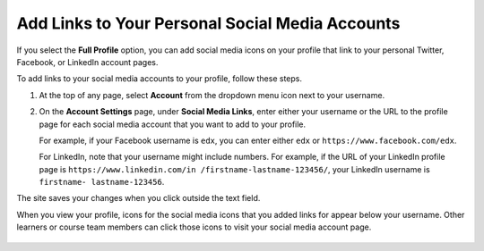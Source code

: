 .. :diataxis-type: how-to

=================================================
Add Links to Your Personal Social Media Accounts
=================================================

If you select the **Full Profile** option, you can add social media icons on
your profile that link to your personal Twitter, Facebook, or LinkedIn account
pages.

To add links to your social media accounts to your profile, follow these steps.

#. At the top of any page, select **Account** from the dropdown menu icon next
   to your username.

#. On the **Account Settings** page, under **Social Media Links**, enter
   either your username or the URL to the profile page for each social media
   account that you want to add to your profile.

   For example, if your Facebook username is ``edx``, you can enter either
   ``edx`` or ``https://www.facebook.com/edx``.

   For LinkedIn, note that your username might include numbers. For example,
   if the URL of your LinkedIn profile page is ``https://www.linkedin.com/in
   /firstname-lastname-123456/``, your LinkedIn username is ``firstname-
   lastname-123456``.

The site saves your changes when you click outside the text field.

When you view your profile, icons for the social media icons that you added
links for appear below your username. Other learners or course team members
can click those icons to visit your social media account page.

  .. image:: ../../educators/migration_wip/images/SFD_Profile_Full_SocialMediaIcons.png
    :width: 500
    :alt: A learner's full profile, with social media icons circled.

.. seealso::
 :class: dropdown

 :doc:`what_is_profile_page <../concepts/open_edx_platform/what_is_profile_page>` (concept)
 :doc:`add_update_full_profile` (how-to)
 :doc:`add_update_limited_profile` (how-to)
 :doc:`view_another_learners_profile` (how-to)